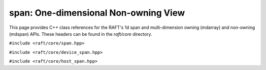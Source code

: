 span: One-dimensional Non-owning View
=====================================

This page provides C++ class references for the RAFT's 1d span and multi-dimension owning (mdarray) and non-owning (mdspan) APIs. These headers can be found in the `raft/core` directory.

.. role:: py(code)
   :language: c++
   :class: highlight

``#include <raft/core/span.hpp>``

.. doxygenclass:: raft::span
    :project: RAFT
    :members:

``#include <raft/core/device_span.hpp>``

.. doxygentypedef:: raft::device_span
   :project: RAFT

``#include <raft/core/host_span.hpp>``

.. doxygentypedef:: raft::host_span
   :project: RAFT

